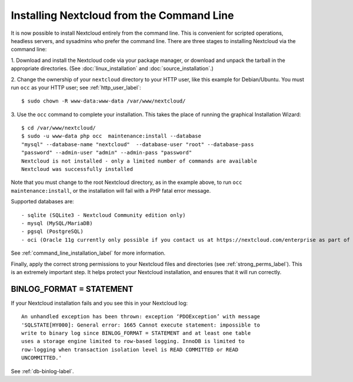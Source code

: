 =========================================
Installing Nextcloud from the Command Line
=========================================

It is now possible to install Nextcloud entirely from the command line. This is 
convenient for scripted operations, headless servers, and sysadmins who prefer 
the command line. There are three stages to installing Nextcloud via the command 
line:

1. Download and install the Nextcloud code via your package manager, or download 
and unpack the tarball in the appropriate directories. (See 
:doc:`linux_installation` and :doc:`source_installation`.)

2. Change the ownership of your ``nextcloud`` directory to your HTTP user, like 
this example for Debian/Ubuntu. You must run ``occ`` as your HTTP user; see 
:ref:`http_user_label`::

 $ sudo chown -R www-data:www-data /var/www/nextcloud/

3. Use the ``occ`` command to complete your installation. This takes the place 
of running the graphical Installation Wizard::

 $ cd /var/www/nextcloud/
 $ sudo -u www-data php occ  maintenance:install --database 
 "mysql" --database-name "nextcloud"  --database-user "root" --database-pass 
 "password" --admin-user "admin" --admin-pass "password" 
 Nextcloud is not installed - only a limited number of commands are available
 Nextcloud was successfully installed
 
Note that you must change to the root Nextcloud directory, as in the example 
above, to run ``occ  maintenance:install``, or the installation will fail with 
a PHP fatal error message.

Supported databases are::

 - sqlite (SQLite3 - Nextcloud Community edition only)
 - mysql (MySQL/MariaDB)
 - pgsql (PostgreSQL)
 - oci (Oracle 11g currently only possible if you contact us at https://nextcloud.com/enterprise as part of a subscription)
 
See :ref:`command_line_installation_label` for more information.

Finally, apply the correct strong permissions to your Nextcloud files and 
directories (see :ref:`strong_perms_label`). This is an extremely important 
step. It helps protect your Nextcloud installation, and ensures that it will run 
correctly.

BINLOG_FORMAT = STATEMENT
-------------------------

If your Nextcloud installation fails and you see this in your Nextcloud log::

 An unhandled exception has been thrown: exception ‘PDOException’ with message 
 'SQLSTATE[HY000]: General error: 1665 Cannot execute statement: impossible to 
 write to binary log since BINLOG_FORMAT = STATEMENT and at least one table 
 uses a storage engine limited to row-based logging. InnoDB is limited to 
 row-logging when transaction isolation level is READ COMMITTED or READ 
 UNCOMMITTED.'

See :ref:`db-binlog-label`.
